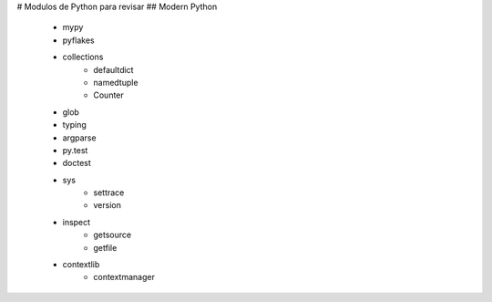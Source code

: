# Modulos de Python para revisar
## Modern Python 

 - mypy
 - pyflakes
 - collections
      - defaultdict
      - namedtuple
      - Counter
 - glob
 - typing
 - argparse
 - py.test
 - doctest
 - sys
     - settrace
     - version
 - inspect
     - getsource
     - getfile
 - contextlib
     - contextmanager